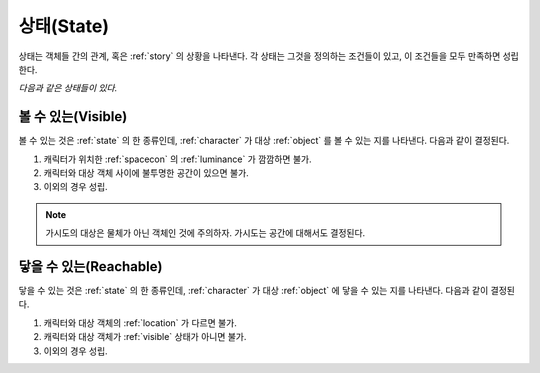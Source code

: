 .. _state:

상태(State)
===========

상태는 객체들 간의 관계, 혹은 :ref:`story` 의 상황을 나타낸다. 각 상태는
그것을 정의하는 조건들이 있고, 이 조건들을 모두 만족하면 성립한다.

*다음과 같은 상태들이 있다.*

.. _visible:

볼 수 있는(Visible)
-------------------

볼 수 있는 것은 :ref:`state` 의 한 종류인데, :ref:`character` 가 대상 :ref:`object`
를 볼 수 있는 지를 나타낸다.  다음과 같이 결정된다.

#. 캐릭터가 위치한 :ref:`spacecon` 의 :ref:`luminance` 가 깜깜하면 불가.
#. 캐릭터와 대상 객체 사이에 불투명한 공간이 있으면 불가.
#. 이외의 경우 성립.

.. note::
   가시도의 대상은 물체가 아닌 객체인 것에 주의하자. 가시도는 공간에 대해서도
   결정된다.


.. _reachable:

닿을 수 있는(Reachable)
-----------------------

닿을 수 있는 것은 :ref:`state` 의 한 종류인데, :ref:`character` 가 대상
:ref:`object` 에 닿을 수 있는 지를 나타낸다. 다음과 같이 결정된다.

#. 캐릭터와 대상 객체의 :ref:`location` 가 다르면 불가.
#. 캐릭터와 대상 객체가 :ref:`visible` 상태가 아니면 불가.
#. 이외의 경우 성립.

